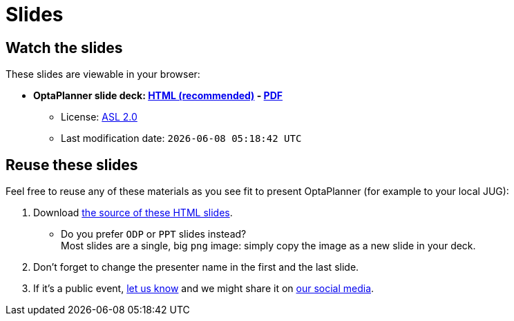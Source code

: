 = Slides
:awestruct-description: Watch the slide deck, reuse it for your own presentation.
:awestruct-layout: normalBase
:showtitle:

== Watch the slides

These slides are viewable in your browser:

* *OptaPlanner slide deck:
link:slides/optaplanner-presentation/index.html[HTML (recommended)] -
link:slides/optaplanner-presentation.pdf[PDF]*
** License: link:../code/license.html[ASL 2.0]
// TODO Use ruby expression {Time.now.strftime('%a %-d %B %Y')} instead of AsciiDoctor variable
** Last modification date: `{localdatetime}`

== Reuse these slides

Feel free to reuse any of these materials as you see fit to present OptaPlanner (for example to your local JUG):

. Download https://github.com/droolsjbpm/optaplanner-website/tree/master/learn/slides/[the source of these HTML slides].

    ** Do you prefer `ODP` or `PPT` slides instead? +
    Most slides are a single, big `png` image: simply copy the image as a new slide in your deck.

. Don't forget to change the presenter name in the first and the last slide.

. If it's a public event, link:../community/socialMedia.html[let us know]
and we might share it on link:../community/socialMedia.html[our social media].
